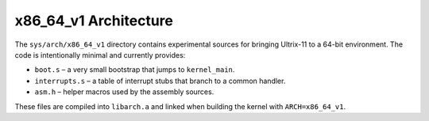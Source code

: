 x86_64_v1 Architecture
=====================

The ``sys/arch/x86_64_v1`` directory contains experimental sources for
bringing Ultrix-11 to a 64-bit environment.  The code is intentionally
minimal and currently provides:

* ``boot.s`` – a very small bootstrap that jumps to ``kernel_main``.
* ``interrupts.s`` – a table of interrupt stubs that branch to a common
  handler.
* ``asm.h`` – helper macros used by the assembly sources.

These files are compiled into ``libarch.a`` and linked when building the
kernel with ``ARCH=x86_64_v1``.
